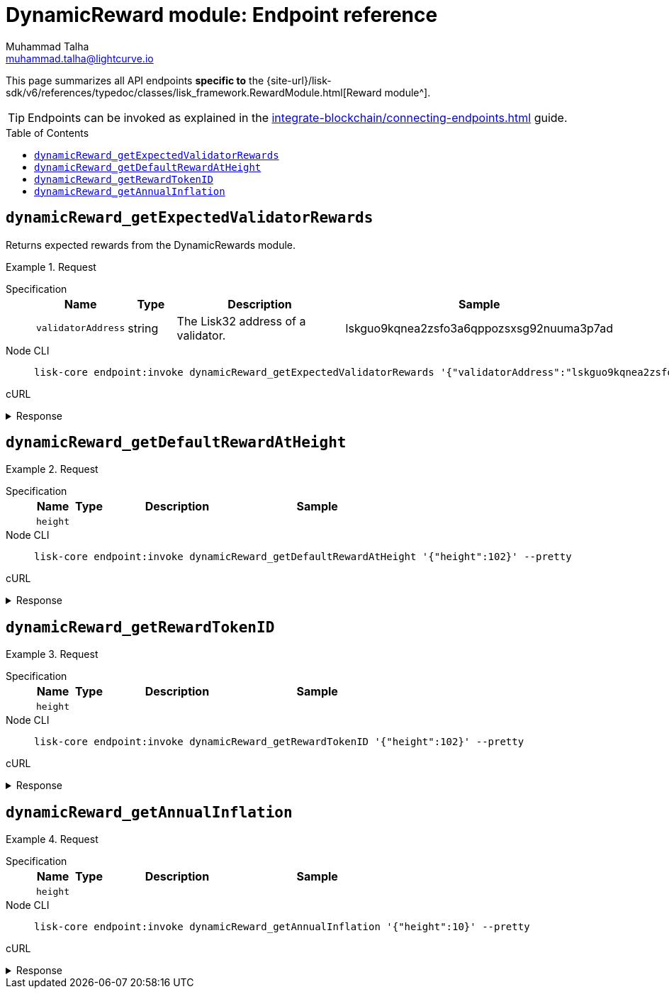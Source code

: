 = DynamicReward module: Endpoint reference
Muhammad Talha <muhammad.talha@lightcurve.io>
// Settings
:toc: preamble
//URLs
:url_typedoc_reward: {site-url}/lisk-sdk/v6/references/typedoc/classes/lisk_framework.RewardModule.html

//Project URLs
:url_integrate_endpoints: integrate-blockchain/connecting-endpoints.adoc
// :url_command_fee: understand-blockchain/blocks-txs.adoc#command-fee

This page summarizes all API endpoints *specific to* the {url_typedoc_reward}[Reward module^].

TIP: Endpoints can be invoked as explained in the xref:{url_integrate_endpoints}[] guide.

== `dynamicReward_getExpectedValidatorRewards`
Returns expected rewards from the DynamicRewards module.

.Request
[tabs]
=====
Specification::
+
--
[cols="1,1,4,4",options="header",stripes="hover"]
|===
|Name
|Type
|Description
|Sample

|`validatorAddress`
|string
|The Lisk32 address of a validator.
|lskguo9kqnea2zsfo3a6qppozsxsg92nuuma3p7ad
|===
--
Node CLI::
+
--
[source,bash]
----
lisk-core endpoint:invoke dynamicReward_getExpectedValidatorRewards '{"validatorAddress":"lskguo9kqnea2zsfo3a6qppozsxsg92nuuma3p7ad"}' --pretty
----

--
cURL::
+
--
[source,bash]
----

----
--
=====

.Response
[%collapsible]
====
.Example output
[source,json]
----
{
  "blockReward": "513775510",
  "dailyReward": "43097270400",
  "monthlyReward": "1292918112000",
  "yearlyReward": "15730503696000"
}
----
====



== `dynamicReward_getDefaultRewardAtHeight`
.Request
[tabs]
=====
Specification::
+
--
[cols="1,1,4,4",options="header",stripes="hover"]
|===
|Name
|Type
|Description
|Sample

|`height`
|
|
|
|===
--
Node CLI::
+
--
[source,bash]
----
lisk-core endpoint:invoke dynamicReward_getDefaultRewardAtHeight '{"height":102}' --pretty
----

--
cURL::
+
--
[source,bash]
----

----
--
=====

.Response
[%collapsible]
====
.Example output
[source,json]
----
{
  "reward": "0"
}
----
====



== `dynamicReward_getRewardTokenID`

.Request
[tabs]
=====
Specification::
+
--
[cols="1,1,4,4",options="header",stripes="hover"]
|===
|Name
|Type
|Description
|Sample

|`height`
|
|
|
|===
--
Node CLI::
+
--
[source,bash]
----
lisk-core endpoint:invoke dynamicReward_getRewardTokenID '{"height":102}' --pretty
----

--
cURL::
+
--
[source,bash]
----

----
--
=====

.Response
[%collapsible]
====
.Example output
[source,json]
----
{
  "tokenID": "0400000000000000"
}
----
====



== `dynamicReward_getAnnualInflation`


.Request
[tabs]
=====
Specification::
+
--
[cols="1,1,4,4",options="header",stripes="hover"]
|===
|Name
|Type
|Description
|Sample

|`height`
|
|
|
|===
--
Node CLI::
+
--
[source,bash]
----
lisk-core endpoint:invoke dynamicReward_getAnnualInflation '{"height":10}' --pretty
----

--
cURL::
+
--
[source,bash]
----

----
--
=====

.Response
[%collapsible]
====
.Example output
[source,json]
----
{
  "tokenID": "0400000000000000",
  "rate": "0"
}
----
====